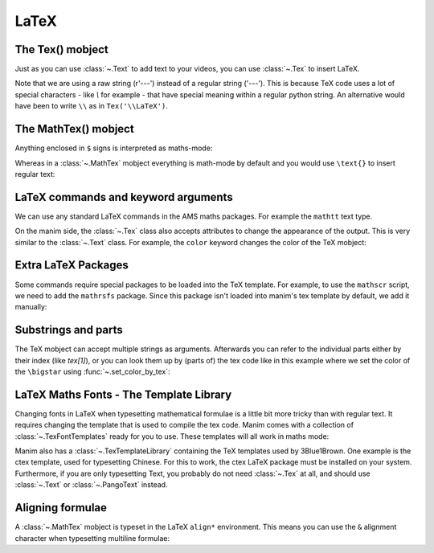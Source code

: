 LaTeX
=================================

The Tex() mobject
+++++++++++++++++++
Just as you can use :class:`~.Text` to add text to your videos, you can use :class:`~.Tex` to insert LaTeX.

.. manim:: ExampleLaTeX
    :save_last_frame:

    class ExampleLaTeX(Scene):
        def construct(self):
            tex = Tex(r'\LaTeX').scale(3)
            self.add(tex)

Note that we are using a raw string (r'---') instead of a regular string ('---').
This is because TeX code uses a lot of special characters - like `\\` for example - 
that have special meaning within a regular python string. An alternative would have
been to write ``\\`` as in ``Tex('\\LaTeX')``.

The MathTex() mobject
++++++++++++++++++++++
Anything enclosed in ``$`` signs is interpreted as maths-mode:

.. manim:: Example1LaTeX
    :save_last_frame:

    class Example1LaTeX(Scene):
        def construct(self):
            tex = Tex(r'$\xrightarrow{Hello}$ \LaTeX').scale(3)
            self.add(tex)

Whereas in a :class:`~.MathTex` mobject everything is math-mode by default and you would use ``\text{}`` to
insert regular text:

.. manim:: Example1bLaTeX
    :save_last_frame:

    class Example1bLaTeX(Scene):
        def construct(self):
            tex = MathTex(r'\xrightarrow{Hello}\text{ \LaTeX}').scale(3)
            self.add(tex)

LaTeX commands and keyword arguments
+++++++++++++++++++++++++++++++++++++
We can use any standard LaTeX commands in the AMS maths packages. For example the ``mathtt`` text type.

.. manim:: Example2LaTeX
    :save_last_frame:

    class Example2LaTeX(Scene):
        def construct(self):
            tex = Tex(r'$\mathtt{Hello}$ \LaTeX').scale(3)
            self.add(tex)

On the manim side, the :class:`~.Tex` class also accepts attributes to change the appearance of the output. 
This is very similar to the :class:`~.Text` class. For example, the ``color`` keyword changes the color of the TeX mobject:

.. manim:: Example2bLaTeX
    :save_last_frame:

    class Example2bLaTeX(Scene):
        def construct(self):
            tex = Tex(r'Hello \LaTeX', color=BLUE).scale(3)
            self.add(tex)

Extra LaTeX Packages
+++++++++++++++++++++
Some commands require special packages to be loaded into the TeX template. For example, 
to use the ``mathscr`` script, we need to add the ``mathrsfs`` package. Since this package isn't loaded
into manim's tex template by default, we add it manually:

.. manim:: Example3LaTeX
    :save_last_frame:

    class Example3LaTeX(Scene):
        def construct(self):
            myTemplate = TexTemplate()
            myTemplate.add_to_preamble(r"\usepackage{mathrsfs}")
            tex = Tex(r'$\mathscr{H} \rightarrow \mathbb{H}$}', tex_template=myTemplate).scale(3)
            self.add(tex)

Substrings and parts
+++++++++++++++++++++
The TeX mobject can accept multiple strings as arguments. Afterwards you can refer to the individual
parts either by their index (like `tex[1]`), or you can look them up by (parts of) the tex code like
in this example where we set the color of the ``\bigstar`` using :func:`~.set_color_by_tex`:

.. manim:: Example4LaTeX
    :save_last_frame:

    class Example4LaTeX(Scene):
        def construct(self):
            tex = Tex('Hello', r'$\bigstar$', r'\LaTeX').scale(3)
            tex.set_color_by_tex('igsta', RED)
            self.add(tex)

LaTeX Maths Fonts - The Template Library
++++++++++++++++++++++++++++++++++++++++++++
Changing fonts in LaTeX when typesetting mathematical formulae is a little bit more tricky than 
with regular text. It requires changing the template that is used to compile the tex code.
Manim comes with a collection of :class:`~.TexFontTemplates` ready for you to use. These templates will all work
in maths mode:

.. manim:: Example5LaTeX
    :save_last_frame:

    class Example5LaTeX(Scene):
        def construct(self):
            tex = Tex(r'$f: A \rightarrow B$', tex_template=TexFontTemplates.french_cursive).scale(3)
            self.add(tex)

Manim also has a :class:`~.TexTemplateLibrary` containing the TeX templates used by 3Blue1Brown. One example 
is the ctex template, used for typesetting Chinese. For this to work, the ctex LaTeX package
must be installed on your system. Furthermore, if you are only typesetting Text, you probably do not
need :class:`~.Tex` at all, and should use :class:`~.Text` or :class:`~.PangoText` instead. 

.. manim:: Example6LaTeX
    :save_last_frame:

    class Example6LaTeX(Scene):
        def construct(self):
            tex = Tex('Hello 你好 \\LaTeX', tex_template=TexTemplateLibrary.ctex).scale(3)
            self.add(tex)


Aligning formulae
++++++++++++++++++
A :class:`~.MathTex` mobject is typeset in the LaTeX  ``align*`` environment. This means you can use the ``&`` alignment
character when typesetting multiline formulae:

.. manim:: Example7LaTeX
    :save_last_frame:

    class Example7LaTeX(Scene):
        def construct(self):
            tex = MathTex(r'f(x) &= 3 + 2 + 1\\ &= 5 + 1 \\ &= 6').scale(2)
            self.add(tex)
